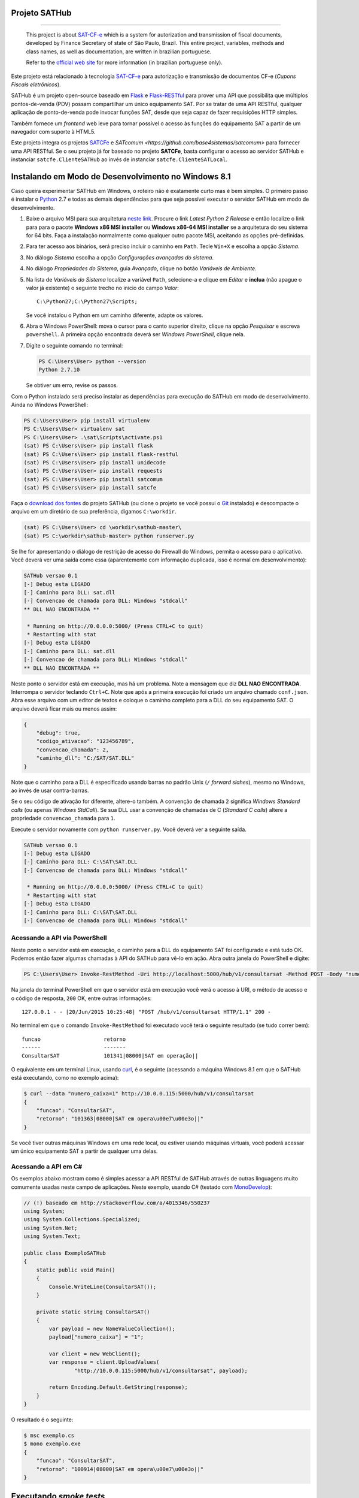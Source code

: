 
Projeto SATHub
==============

.. image:: https://img.shields.io/badge/status-planning-red.svg
    :target: https://pypi.python.org/pypi/sathub/
    :alt: Development status

.. image:: https://img.shields.io/badge/python%20version-2.7-blue.svg
    :target: https://pypi.python.org/pypi/sathub/
    :alt: Supported Python versions

.. image:: https://img.shields.io/pypi/l/sathub.svg
    :target: https://pypi.python.org/pypi/sathub/
    :alt: License

.. image:: https://img.shields.io/pypi/v/sathub.svg
    :target: https://pypi.python.org/pypi/sathub/
    :alt: Latest version

-------

    This project is about `SAT-CF-e`_ which is a system for autorization and
    transmission of fiscal documents, developed by Finance Secretary of
    state of São Paulo, Brazil. This entire project, variables, methods and
    class names, as well as documentation, are written in brazilian
    portuguese.

    Refer to the `official web site <http://www.fazenda.sp.gov.br/sat/>`_ for
    more information (in brazilian portuguese only).


Este projeto está relacionado à tecnologia `SAT-CF-e`_ para autorização e
transmissão de documentos CF-e (*Cupons Fiscais eletrônicos*).

SATHub é um projeto open-source baseado em `Flask`_ e `Flask-RESTful`_ para
prover uma API que possibilita que múltiplos pontos-de-venda (PDV) possam
compartilhar um único equipamento SAT. Por se tratar de uma API RESTful,
qualquer aplicação de ponto-de-venda pode invocar funções SAT, desde que seja
capaz de fazer requisições HTTP simples.

Também fornece um *frontend* web leve para tornar possível o acesso às funções
do equipamento SAT a partir de um navegador com suporte à HTML5.

.. image:: https://raw.github.com/base4sistemas/sathub/master/doc/static/screenshots/20150919/composicao.png
    :align: center
    :alt: Capturas de tela da aplicação SATHub.

Este projeto integra os projetos `SATCFe <https://github.com/base4sistemas/satcfe>`_ e
`SATcomum <https://github.com/base4sistemas/satcomum>` para fornecer uma API
RESTful. Se o seu projeto já for baseado no projeto **SATCFe**, basta configurar
o acesso ao servidor SATHub e instanciar ``satcfe.ClienteSATHub`` ao invés de
instanciar ``satcfe.ClienteSATLocal``.


Instalando em Modo de Desenvolvimento no Windows 8.1
====================================================

Caso queira experimentar SATHub em Windows, o roteiro não é exatamente curto mas
é bem simples. O primeiro passo é instalar o `Python`_ 2.7 e todas as demais
dependências para que seja possível executar o servidor SATHub em modo de
desenvolvimento.

#. Baixe o arquivo MSI para sua arquitetura `neste link <https://www.python.org/downloads/windows/>`_.
   Procure o link *Latest Python 2 Release* e então localize o link para para o
   pacote **Windows x86 MSI installer** ou **Windows x86-64 MSI installer** se
   a arquitetura do seu sistema for 64 bits. Faça a instalação normalmente como
   qualquer outro pacote MSI, aceitando as opções pré-definidas.

#. Para ter acesso aos binários, será preciso incluir o caminho em ``Path``.
   Tecle ``Win+X`` e escolha a opção *Sistema*.

#. No diálogo *Sistema* escolha a opção *Configurações avançadas do sistema*.

#. No diálogo *Propriedades do Sistema*, guia *Avançado*, clique no botão
   *Variáveis de Ambiente*.

#. Na lista de *Variáveis do Sistema* localize a variável ``Path``, selecione-a
   e clique em *Editar* e **inclua** (não apague o valor já existente) o
   seguinte trecho no início do campo *Valor*::

        C:\Python27;C:\Python27\Scripts;

   Se você instalou o Python em um caminho diferente, adapte os valores.

#. Abra o Windows PowerShell: mova o cursor para o canto superior direito,
   clique na opção *Pesquisar* e escreva ``powershell``. A primeira opção
   encontrada deverá ser *Windows PowerShell*, clique nela.

#. Digite o seguinte comando no terminal:

   .. sourcecode:: powershell

        PS C:\Users\User> python --version
        Python 2.7.10

   Se obtiver um erro, revise os passos.

Com o Python instalado será preciso instalar as dependências para execução
do SATHub em modo de desenvolvimento. Ainda no Windows PowerShell:

.. sourcecode:: powershell

    PS C:\Users\User> pip install virtualenv
    PS C:\Users\User> virtualenv sat
    PS C:\Users\User> .\sat\Scripts\activate.ps1
    (sat) PS C:\Users\User> pip install flask
    (sat) PS C:\Users\User> pip install flask-restful
    (sat) PS C:\Users\User> pip install unidecode
    (sat) PS C:\Users\User> pip install requests
    (sat) PS C:\Users\User> pip install satcomum
    (sat) PS C:\Users\User> pip install satcfe

Faça o `download dos fontes <https://github.com/base4sistemas/sathub/archive/master.zip>`_
do projeto SATHub (ou clone o projeto se você possui o
`Git <https://git-scm.com/download/win>`_ instalado) e descompacte o arquivo em
um diretório de sua preferência, digamos ``C:\workdir``.

.. sourcecode:: powershell

    (sat) PS C:\Users\User> cd \workdir\sathub-master\
    (sat) PS C:\workdir\sathub-master> python runserver.py

Se lhe for apresentando o diálogo de restrição de acesso do Firewall do Windows,
permita o acesso para o aplicativo. Você deverá ver uma saída como essa
(aparentemente com informação duplicada, isso é normal em desenvolvimento):

.. sourcecode:: text

    SATHub versao 0.1
    [-] Debug esta LIGADO
    [-] Caminho para DLL: sat.dll
    [-] Convencao de chamada para DLL: Windows "stdcall"
    ** DLL NAO ENCONTRADA **

     * Running on http://0.0.0.0:5000/ (Press CTRL+C to quit)
     * Restarting with stat
    [-] Debug esta LIGADO
    [-] Caminho para DLL: sat.dll
    [-] Convencao de chamada para DLL: Windows "stdcall"
    ** DLL NAO ENCONTRADA **

Neste ponto o servidor está em execução, mas há um problema. Note a mensagem
que diz **DLL NAO ENCONTRADA**. Interrompa o servidor teclando ``Ctrl+C``.
Note que após a primeira execução foi criado um arquivo chamado ``conf.json``.
Abra esse arquivo com um editor de textos e coloque o caminho completo para a
DLL do seu equipamento SAT. O arquivo deverá ficar mais ou menos assim:

.. sourcecode:: json

    {
        "debug": true,
        "codigo_ativacao": "123456789",
        "convencao_chamada": 2,
        "caminho_dll": "C:/SAT/SAT.DLL"
    }

Note que o caminho para a DLL é especificado usando barras no padrão Unix
(``/`` *forward slahes*), mesmo no Windows, ao invés de usar contra-barras.

Se o seu código de ativação for diferente, altere-o também. A convenção de
chamada ``2`` significa *Windows Standard calls* (ou apenas *Windows StdCall*).
Se sua DLL usar a convenção de chamadas de C (*Standard C calls*) altere a
propriedade ``convencao_chamada`` para ``1``.

Execute o servidor novamente com ``python runserver.py``. Você deverá ver a
seguinte saída.

.. sourcecode:: text

    SATHub versao 0.1
    [-] Debug esta LIGADO
    [-] Caminho para DLL: C:\SAT\SAT.DLL
    [-] Convencao de chamada para DLL: Windows "stdcall"

     * Running on http://0.0.0.0:5000/ (Press CTRL+C to quit)
     * Restarting with stat
    [-] Debug esta LIGADO
    [-] Caminho para DLL: C:\SAT\SAT.DLL
    [-] Convencao de chamada para DLL: Windows "stdcall"


Acessando a API via PowerShell
------------------------------

Neste ponto o servidor está em execução, o caminho para a DLL do equipamento
SAT foi configurado e está tudo OK. Podemos então fazer algumas chamadas à API
do SATHub para vê-lo em ação. Abra outra janela do PowerShell e digite:

.. sourcecode:: powershell

    PS C:\Users\User> Invoke-RestMethod -Uri http://localhost:5000/hub/v1/consultarsat -Method POST -Body "numero_caixa=1"

Na janela do terminal PowerShell em que o servidor está em execução você verá o
acesso à URI, o método de acesso e o código de resposta, ``200`` OK, entre
outras informações::

    127.0.0.1 - - [20/Jun/2015 10:25:48] "POST /hub/v1/consultarsat HTTP/1.1" 200 -

No terminal em que o comando ``Invoke-RestMethod`` foi executado você terá o
seguinte resultado (se tudo correr bem)::

    funcao                    retorno
    ------                    -------
    ConsultarSAT              101341|08000|SAT em operação||

O equivalente em um terminal Linux, usando `curl`_, é o seguinte (acessando a
máquina Windows 8.1 em que o SATHub está executando, como no exemplo acima):

.. sourcecode:: bash

    $ curl --data "numero_caixa=1" http://10.0.0.115:5000/hub/v1/consultarsat
    {
        "funcao": "ConsultarSAT",
        "retorno": "101363|08000|SAT em opera\u00e7\u00e3o||"
    }

Se você tiver outras máquinas Windows em uma rede local, ou estiver usando
máquinas virtuais, você poderá acessar um único equipamento SAT a partir de
qualquer uma delas.


Acessando a API em C#
---------------------

Os exemplos abaixo mostram como é simples acessar a API RESTful de SATHub
através de outras linguagens muito comumente usadas neste campo de aplicações.
Neste exemplo, usando C# (testado com `MonoDevelop`_):

.. sourcecode:: csharp

    // (!) baseado em http://stackoverflow.com/a/4015346/550237
    using System;
    using System.Collections.Specialized;
    using System.Net;
    using System.Text;

    public class ExemploSATHub
    {
        static public void Main()
        {
            Console.WriteLine(ConsultarSAT());
        }

        private static string ConsultarSAT()
        {
            var payload = new NameValueCollection();
            payload["numero_caixa"] = "1";

            var client = new WebClient();
            var response = client.UploadValues(
                    "http://10.0.0.115:5000/hub/v1/consultarsat", payload);

            return Encoding.Default.GetString(response);
        }
    }

O resultado é o seguinte:

.. sourcecode:: bash

    $ msc exemplo.cs
    $ mono exemplo.exe
    {
        "funcao": "ConsultarSAT",
        "retorno": "100914|08000|SAT em opera\u00e7\u00e3o||"
    }


Executando *smoke tests*
========================

Certas funções SAT são difíceis de serem executadas contra um equipamento SAT
real ou até mesmo contra o emulador desenvolvido pela Secretária da Fazenda,
como por exemplo, ``AtualizarSoftwareSAT`` ou ``CancelarUltimaVenda``. Por esse
motivo foi desenvolvido um *mockup* da biblioteca SAT, que implementa todas as
funções que a biblioteca SAT implementa, mas não acessa nenhum equipamento. As
funções apenas recebem os parâmetros esperados e devolvem uma resposta muito
parecida com uma resposta de sucesso. Desse modo, o *mockup* da biblioteca SAT
torna trivial executar testes simples para verificar o comportamento da API.

Para executar os *smoke tests* será necessário compilar o *mockup* da
biblioteca SAT que está em ``sathub/test/mockup/``. Você irá precisar de um
compilador GCC ou outro capaz de compilar o código. Tipicamente, em um ambiente
Linux, basta invocar ``make`` para produzir o arquivo ``libmockupsat.so``.

Configure o SATHub apontando para o *mockup* da biblioteca SAT (normalmente, a
convenção de chamada será *Standard C*, equivalente a ``1``):

.. sourcecode:: json

    {
        "debug": true,
        "codigo_ativacao": "123456789",
        "convencao_chamada": 1,
        "caminho_dll": "~/sathub/test/mockup/libmockupsat.so"
    }

Para executar os testes é necessário instalar o framework para testes de APIs
RESTful **PyRestTest** e suas dependências:

.. sourcecode:: shell

    (sat)$ pip install pyresttest pyyaml pycurl jsonschema

Abra uma janela de terminal e execute o servidor SATHub:

.. sourcecode:: shell

    (sat)$ python runserver.py

Abra uma outra janela do terminal e vá até o diretório onde está o arquivo YAML
que descreve os testes e execute-os com PyRestTest:

.. sourcecode:: shell

    (sat)$ cd ~/sathub/test/tests
    (sat)$ resttest.py http://localhost:5000 smoke.yaml
    Test Group Metodos SAT-CF-e SUCCEEDED: 14/14 Tests Passed!


Considerações
=============

Via de regra, é recomendado que se mantenha um olho na legislação vigente a
respeito da tecnologia SAT-CF-e e das implicações dessa legislação na tecnologia
de suporte empregrada. Atualmente não há nada regulamentando o acesso
compartilhado ao equipamento SAT. Tudo o que se tem é que essa possibilidade tem
sido aventada desde os primórdios do projeto.

Sendo assim, apenas use o bom senso ao compartilhar o acesso ao equipamento SAT
e evite compartilhar muitos pontos-de-venda em único equipamento. Considere
balancear o número de pontos-de-venda e tenha sempre uma folga para redirecionar
em caso de pane em um equipamento, por exemplo.


.. _`SAT-CF-e`: http://www.fazenda.sp.gov.br/sat/
.. _`satcfe`: https://github.com/base4sistemas/satcfe
.. _`Python`: https://www.python.org/
.. _`Flask`: http://flask.pocoo.org/
.. _`Flask-RESTful`: https://flask-restful.readthedocs.org/
.. _`curl`: http://curl.haxx.se/
.. _`MonoDevelop`: http://www.monodevelop.com/
